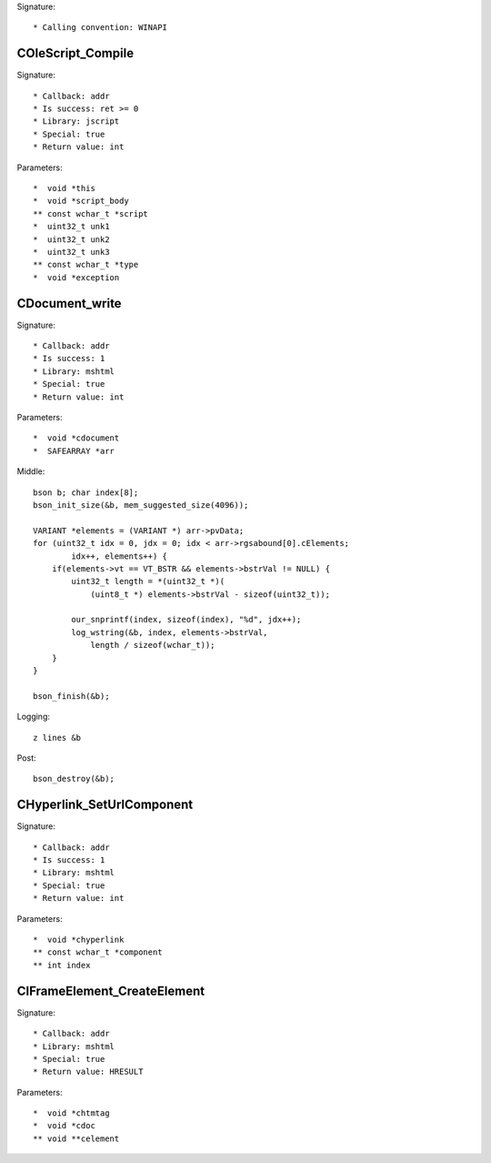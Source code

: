 Signature::

    * Calling convention: WINAPI


COleScript_Compile
==================

Signature::

    * Callback: addr
    * Is success: ret >= 0
    * Library: jscript
    * Special: true
    * Return value: int

Parameters::

    *  void *this
    *  void *script_body
    ** const wchar_t *script
    *  uint32_t unk1
    *  uint32_t unk2
    *  uint32_t unk3
    ** const wchar_t *type
    *  void *exception


CDocument_write
===============

Signature::

    * Callback: addr
    * Is success: 1
    * Library: mshtml
    * Special: true
    * Return value: int

Parameters::

    *  void *cdocument
    *  SAFEARRAY *arr

Middle::

    bson b; char index[8];
    bson_init_size(&b, mem_suggested_size(4096));

    VARIANT *elements = (VARIANT *) arr->pvData;
    for (uint32_t idx = 0, jdx = 0; idx < arr->rgsabound[0].cElements;
            idx++, elements++) {
        if(elements->vt == VT_BSTR && elements->bstrVal != NULL) {
            uint32_t length = *(uint32_t *)(
                (uint8_t *) elements->bstrVal - sizeof(uint32_t));

            our_snprintf(index, sizeof(index), "%d", jdx++);
            log_wstring(&b, index, elements->bstrVal,
                length / sizeof(wchar_t));
        }
    }

    bson_finish(&b);

Logging::

    z lines &b

Post::

    bson_destroy(&b);


CHyperlink_SetUrlComponent
==========================

Signature::

    * Callback: addr
    * Is success: 1
    * Library: mshtml
    * Special: true
    * Return value: int

Parameters::

    *  void *chyperlink
    ** const wchar_t *component
    ** int index


CIFrameElement_CreateElement
============================

Signature::

    * Callback: addr
    * Library: mshtml
    * Special: true
    * Return value: HRESULT

Parameters::

    *  void *chtmtag
    *  void *cdoc
    ** void **celement
